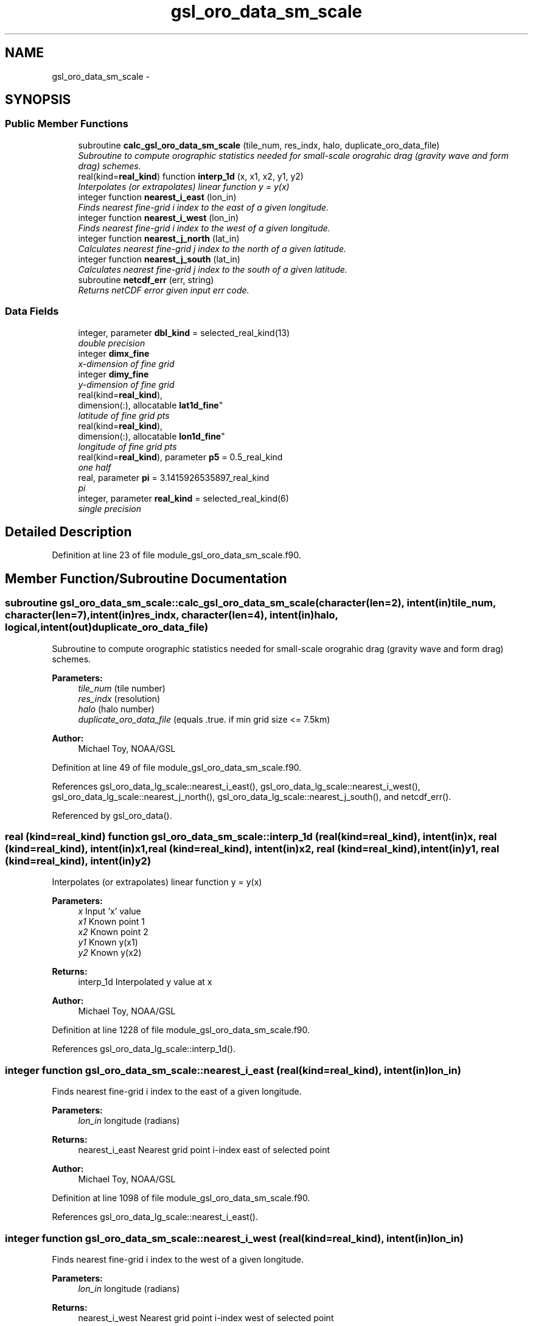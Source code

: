 .TH "gsl_oro_data_sm_scale" 3 "Mon May 2 2022" "Version 1.6.0" "orog_mask_tools" \" -*- nroff -*-
.ad l
.nh
.SH NAME
gsl_oro_data_sm_scale \- 
.SH SYNOPSIS
.br
.PP
.SS "Public Member Functions"

.in +1c
.ti -1c
.RI "subroutine \fBcalc_gsl_oro_data_sm_scale\fP (tile_num, res_indx, halo, duplicate_oro_data_file)"
.br
.RI "\fISubroutine to compute orographic statistics needed for small-scale orograhic drag (gravity wave and form drag) schemes\&. \fP"
.ti -1c
.RI "real(kind=\fBreal_kind\fP) function \fBinterp_1d\fP (x, x1, x2, y1, y2)"
.br
.RI "\fIInterpolates (or extrapolates) linear function y = y(x) \fP"
.ti -1c
.RI "integer function \fBnearest_i_east\fP (lon_in)"
.br
.RI "\fIFinds nearest fine-grid i index to the east of a given longitude\&. \fP"
.ti -1c
.RI "integer function \fBnearest_i_west\fP (lon_in)"
.br
.RI "\fIFinds nearest fine-grid i index to the west of a given longitude\&. \fP"
.ti -1c
.RI "integer function \fBnearest_j_north\fP (lat_in)"
.br
.RI "\fICalculates nearest fine-grid j index to the north of a given latitude\&. \fP"
.ti -1c
.RI "integer function \fBnearest_j_south\fP (lat_in)"
.br
.RI "\fICalculates nearest fine-grid j index to the south of a given latitude\&. \fP"
.ti -1c
.RI "subroutine \fBnetcdf_err\fP (err, string)"
.br
.RI "\fIReturns netCDF error given input err code\&. \fP"
.in -1c
.SS "Data Fields"

.in +1c
.ti -1c
.RI "integer, parameter \fBdbl_kind\fP = selected_real_kind(13)"
.br
.RI "\fIdouble precision \fP"
.ti -1c
.RI "integer \fBdimx_fine\fP"
.br
.RI "\fIx-dimension of fine grid \fP"
.ti -1c
.RI "integer \fBdimy_fine\fP"
.br
.RI "\fIy-dimension of fine grid \fP"
.ti -1c
.RI "real(kind=\fBreal_kind\fP), 
.br
dimension(:), allocatable \fBlat1d_fine\fP"
.br
.RI "\fIlatitude of fine grid pts \fP"
.ti -1c
.RI "real(kind=\fBreal_kind\fP), 
.br
dimension(:), allocatable \fBlon1d_fine\fP"
.br
.RI "\fIlongitude of fine grid pts \fP"
.ti -1c
.RI "real(kind=\fBreal_kind\fP), parameter \fBp5\fP = 0\&.5_real_kind"
.br
.RI "\fIone half \fP"
.ti -1c
.RI "real, parameter \fBpi\fP = 3\&.1415926535897_real_kind"
.br
.RI "\fIpi \fP"
.ti -1c
.RI "integer, parameter \fBreal_kind\fP = selected_real_kind(6)"
.br
.RI "\fIsingle precision \fP"
.in -1c
.SH "Detailed Description"
.PP 
Definition at line 23 of file module_gsl_oro_data_sm_scale\&.f90\&.
.SH "Member Function/Subroutine Documentation"
.PP 
.SS "subroutine gsl_oro_data_sm_scale::calc_gsl_oro_data_sm_scale (character(len=2), intent(in)tile_num, character(len=7), intent(in)res_indx, character(len=4), intent(in)halo, logical, intent(out)duplicate_oro_data_file)"

.PP
Subroutine to compute orographic statistics needed for small-scale orograhic drag (gravity wave and form drag) schemes\&. 
.PP
\fBParameters:\fP
.RS 4
\fItile_num\fP (tile number) 
.br
\fIres_indx\fP (resolution) 
.br
\fIhalo\fP (halo number) 
.br
\fIduplicate_oro_data_file\fP (equals \&.true\&. if min grid size <= 7\&.5km) 
.RE
.PP
\fBAuthor:\fP
.RS 4
Michael Toy, NOAA/GSL 
.RE
.PP

.PP
Definition at line 49 of file module_gsl_oro_data_sm_scale\&.f90\&.
.PP
References gsl_oro_data_lg_scale::nearest_i_east(), gsl_oro_data_lg_scale::nearest_i_west(), gsl_oro_data_lg_scale::nearest_j_north(), gsl_oro_data_lg_scale::nearest_j_south(), and netcdf_err()\&.
.PP
Referenced by gsl_oro_data()\&.
.SS "real (kind=\fBreal_kind\fP) function gsl_oro_data_sm_scale::interp_1d (real (kind=\fBreal_kind\fP), intent(in)x, real (kind=\fBreal_kind\fP), intent(in)x1, real (kind=\fBreal_kind\fP), intent(in)x2, real (kind=\fBreal_kind\fP), intent(in)y1, real (kind=\fBreal_kind\fP), intent(in)y2)"

.PP
Interpolates (or extrapolates) linear function y = y(x) 
.PP
\fBParameters:\fP
.RS 4
\fIx\fP Input 'x' value 
.br
\fIx1\fP Known point 1 
.br
\fIx2\fP Known point 2 
.br
\fIy1\fP Known y(x1) 
.br
\fIy2\fP Known y(x2) 
.RE
.PP
\fBReturns:\fP
.RS 4
interp_1d Interpolated y value at x 
.RE
.PP
\fBAuthor:\fP
.RS 4
Michael Toy, NOAA/GSL 
.RE
.PP

.PP
Definition at line 1228 of file module_gsl_oro_data_sm_scale\&.f90\&.
.PP
References gsl_oro_data_lg_scale::interp_1d()\&.
.SS "integer function gsl_oro_data_sm_scale::nearest_i_east (real (kind=\fBreal_kind\fP), intent(in)lon_in)"

.PP
Finds nearest fine-grid i index to the east of a given longitude\&. 
.PP
\fBParameters:\fP
.RS 4
\fIlon_in\fP longitude (radians) 
.RE
.PP
\fBReturns:\fP
.RS 4
nearest_i_east Nearest grid point i-index east of selected point 
.RE
.PP
\fBAuthor:\fP
.RS 4
Michael Toy, NOAA/GSL 
.RE
.PP

.PP
Definition at line 1098 of file module_gsl_oro_data_sm_scale\&.f90\&.
.PP
References gsl_oro_data_lg_scale::nearest_i_east()\&.
.SS "integer function gsl_oro_data_sm_scale::nearest_i_west (real (kind=\fBreal_kind\fP), intent(in)lon_in)"

.PP
Finds nearest fine-grid i index to the west of a given longitude\&. 
.PP
\fBParameters:\fP
.RS 4
\fIlon_in\fP longitude (radians) 
.RE
.PP
\fBReturns:\fP
.RS 4
nearest_i_west Nearest grid point i-index west of selected point 
.RE
.PP
\fBAuthor:\fP
.RS 4
Michael Toy, NOAA/GSL 
.RE
.PP

.PP
Definition at line 1131 of file module_gsl_oro_data_sm_scale\&.f90\&.
.PP
References gsl_oro_data_lg_scale::nearest_i_west()\&.
.SS "integer function gsl_oro_data_sm_scale::nearest_j_north (real (kind=\fBreal_kind\fP), intent(in)lat_in)"

.PP
Calculates nearest fine-grid j index to the north of a given latitude\&. 
.PP
\fBParameters:\fP
.RS 4
\fIlat_in\fP Latitude (radians) 
.RE
.PP
\fBReturns:\fP
.RS 4
nearest_j_north Nearest fine-grid j index to the north of a given latitude 
.RE
.PP
\fBAuthor:\fP
.RS 4
Michael Toy, NOAA/GSL 
.RE
.PP

.PP
Definition at line 1164 of file module_gsl_oro_data_sm_scale\&.f90\&.
.PP
References gsl_oro_data_lg_scale::nearest_j_north()\&.
.SS "integer function gsl_oro_data_sm_scale::nearest_j_south (real (kind=\fBreal_kind\fP), intent(in)lat_in)"

.PP
Calculates nearest fine-grid j index to the south of a given latitude\&. 
.PP
\fBParameters:\fP
.RS 4
\fIlat_in\fP Latitude (radians) 
.RE
.PP
\fBReturns:\fP
.RS 4
nearest_j_south Nearest fine-grid j index to the south of a given latitude 
.RE
.PP
\fBAuthor:\fP
.RS 4
Michael Toy, NOAA/GSL 
.RE
.PP

.PP
Definition at line 1193 of file module_gsl_oro_data_sm_scale\&.f90\&.
.PP
References gsl_oro_data_lg_scale::nearest_j_south()\&.
.SS "subroutine gsl_oro_data_sm_scale::netcdf_err (integer, intent(in)err, character(len=*), intent(in)string)"

.PP
Returns netCDF error given input err code\&. 
.PP
\fBParameters:\fP
.RS 4
\fIerr\fP Error code from netCDF routine 
.br
\fIstring\fP Portion of error message 
.RE
.PP
\fBAuthor:\fP
.RS 4
Michael Toy, NOAA/GSL 
.RE
.PP

.PP
Definition at line 1248 of file module_gsl_oro_data_sm_scale\&.f90\&.
.SH "Field Documentation"
.PP 
.SS "integer, parameter gsl_oro_data_sm_scale::dbl_kind = selected_real_kind(13)"

.PP
double precision 
.PP
Definition at line 28 of file module_gsl_oro_data_sm_scale\&.f90\&.
.SS "integer gsl_oro_data_sm_scale::dimx_fine"

.PP
x-dimension of fine grid 
.PP
Definition at line 31 of file module_gsl_oro_data_sm_scale\&.f90\&.
.SS "integer gsl_oro_data_sm_scale::dimy_fine"

.PP
y-dimension of fine grid 
.PP
Definition at line 32 of file module_gsl_oro_data_sm_scale\&.f90\&.
.SS "real (kind = \fBreal_kind\fP), dimension(:), allocatable gsl_oro_data_sm_scale::lat1d_fine"

.PP
latitude of fine grid pts 
.PP
Definition at line 34 of file module_gsl_oro_data_sm_scale\&.f90\&.
.SS "real (kind = \fBreal_kind\fP), dimension(:), allocatable gsl_oro_data_sm_scale::lon1d_fine"

.PP
longitude of fine grid pts 
.PP
Definition at line 35 of file module_gsl_oro_data_sm_scale\&.f90\&.
.SS "real (kind = \fBreal_kind\fP), parameter gsl_oro_data_sm_scale::p5 = 0\&.5_real_kind"

.PP
one half 
.PP
Definition at line 37 of file module_gsl_oro_data_sm_scale\&.f90\&.
.SS "real, parameter gsl_oro_data_sm_scale::pi = 3\&.1415926535897_real_kind"

.PP
pi 
.PP
Definition at line 30 of file module_gsl_oro_data_sm_scale\&.f90\&.
.SS "integer, parameter gsl_oro_data_sm_scale::real_kind = selected_real_kind(6)"

.PP
single precision 
.PP
Definition at line 27 of file module_gsl_oro_data_sm_scale\&.f90\&.

.SH "Author"
.PP 
Generated automatically by Doxygen for orog_mask_tools from the source code\&.
